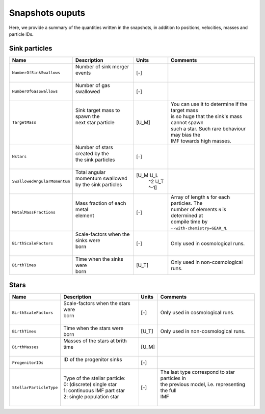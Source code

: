 .. Sink particles in GEAR model
   Darwin Roduit, 14 July 2024

.. sink_GEAR_model:

Snapshots ouputs
----------------

Here, we provide a summary of the quantities written in the snapshots, in addition to positions, velocities, masses and particle IDs.

Sink particles
~~~~~~~~~~~~~~

+---------------------------------------+-------------------------------------+-----------+---------------------------------------------------+
| Name                                  | Description                         | Units     | Comments                                          |
+=======================================+=====================================+===========+===================================================+
| ``NumberOfSinkSwallows``              | | Number of sink merger events      | [-]       |                                                   |
|                                       | |                                   |           |                                                   |
+---------------------------------------+-------------------------------------+-----------+---------------------------------------------------+
| ``NumberOfGasSwallows``               | | Number of gas swallowed           | [-]       |                                                   |
|                                       | |                                   |           |                                                   |
+---------------------------------------+-------------------------------------+-----------+---------------------------------------------------+
| ``TargetMass``                        | | Sink target mass to spawn the     | [U_M]     | | You can use it to determine if the target mass  |
|                                       | | next star particle                |           | | is so huge that the sink's mass cannot spawn    |
|                                       | |                                   |           | | such a star. Such rare behaviour may bias the   |
|                                       | |                                   |           | | IMF towards high masses.                        |
+---------------------------------------+-------------------------------------+-----------+---------------------------------------------------+
| ``Nstars``                            | | Number of stars created by the    | [-]       |                                                   |
|                                       | | the sink particles                |           |                                                   |
|                                       | |                                   |           |                                                   |
+---------------------------------------+-------------------------------------+-----------+---------------------------------------------------+
| ``SwallowedAngularMomentum``          | | Total angular momentum swallowed  | [U_M U_L  |                                                   |
|                                       | | by the sink particles             |  ^2 U_T   |                                                   |
|                                       | |                                   |  ^-1]     |                                                   |
+---------------------------------------+-------------------------------------+-----------+---------------------------------------------------+
| ``MetalMassFractions``                | | Mass fraction of each metal       | [-]       | | Array of length ``N`` for each particles. The   |
|                                       | | element                           |           | | number of elements ``N`` is determined at       |
|                                       | |                                   |           | | compile time by ``--with-chemistry=GEAR_N``.    |
+---------------------------------------+-------------------------------------+-----------+---------------------------------------------------+
| ``BirthScaleFactors``                 | | Scale-factors when the sinks were | [-]       | Only used in cosmological runs.                   |
|                                       | | born                              |           |                                                   |
|                                       | |                                   |           |                                                   |
+---------------------------------------+-------------------------------------+-----------+---------------------------------------------------+
| ``BirthTimes``                        | | Time when the sinks were          | [U_T]     | Only used in non-cosmological runs.               |
|                                       | | born                              |           |                                                   |
+---------------------------------------+-------------------------------------+-----------+---------------------------------------------------+



Stars
~~~~~

+---------------------------------------+-------------------------------------+-----------+---------------------------------------------------+
| Name                                  | Description                         | Units     | Comments                                          |
+=======================================+=====================================+===========+===================================================+
| ``BirthScaleFactors``                 | | Scale-factors when the stars were | [-]       | Only used in cosmological runs.                   |
|                                       | | born                              |           |                                                   |
|                                       | |                                   |           |                                                   |
+---------------------------------------+-------------------------------------+-----------+---------------------------------------------------+
| ``BirthTimes``                        | | Time when the stars were          | [U_T]     | Only used in non-cosmological runs.               |
|                                       | | born                              |           |                                                   |
+---------------------------------------+-------------------------------------+-----------+---------------------------------------------------+
| ``BirthMasses``                       | | Masses of the stars at brith time | [U_M]     |                                                   |
|                                       | |                                   |           |                                                   |
+---------------------------------------+-------------------------------------+-----------+---------------------------------------------------+
| ``ProgenitorIDs``                     | | ID of the progenitor sinks        | [-]       |                                                   |
|                                       | |                                   |           |                                                   |
+---------------------------------------+-------------------------------------+-----------+---------------------------------------------------+
| ``StellarParticleType``               | | Type of the stellar particle:     | [-]       | | The last type correspond to star particles in   |
|                                       | | 0: (discrete) single star         |           | | the previous model, i.e. representing the full  |
|                                       | | 1: continuous IMF part star       |           | | IMF                                             |
|                                       | | 2: single population star         |           | |                                                 |
+---------------------------------------+-------------------------------------+-----------+---------------------------------------------------+
